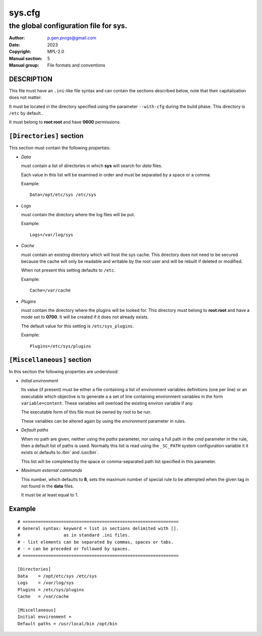 ..
  ###################################################################
  Copyright 2022, Pierre Gentile (p.gen.progs@gmail.com)

  This Source Code Form is subject to the terms of the Mozilla Public
  License, v. 2.0. If a copy of the MPL was not distributed with this
  file, You can obtain one at https://mozilla.org/MPL/2.0/.
  ###################################################################

*******
sys.cfg
*******

--------------------------------------
the global configuration file for sys.
--------------------------------------

:Author: p.gen.progs@gmail.com
:Date:   2023
:Copyright: MPL-2.0
:Manual section: 5
:Manual group: File formats and conventions

DESCRIPTION
===========

This file must have an ``.ini``-like file syntax and can contain the
sections described below, note that their capitalization does not matter.

It must be located in the directory specified using the parameter
``--with-cfg`` during the build phase.
This directory is ``/etc`` by default..

It must belong to **root**:**root** and have **0600** permissions.

``[Directories]`` section
=========================

This  section must contain the following properties:

- *Data*

  must contain a list of directories in which **sys** will search
  for *data* files.

  Each value in this list will be examined in order and must be separated by
  a space or a comma.

  Example::

    Data=/opt/etc/sys /etc/sys

- *Logs*

  must contain the directory where the log files will be put.

  Example::

    Logs=/var/log/sys

- *Cache*

  must contain an existing directory which will host the sys cache.
  This directory does not need to be secured because the cache will
  only be readable and writable by the root user and will be rebuilt if
  deleted or modified.

  When not present this setting defaults to ``/etc``.

  Example::

    Cache=/var/cache

- *Plugins*

  must contain the directory where the plugins will be looked for.
  This directory must belong to **root**:**root** and have a mode set to
  **0700**.
  It will be created if it does not already exists.

  The default value for this setting is ``/etc/sys_plugins``.

  Example::

    Plugins=/etc/sys/plugins

``[Miscellaneous]`` section
===========================

In this section the following properties are understood:

- *Initial environment*

  Its value (if present) must be either a file containing a list of
  environment variables definitions (one per line) or an executable
  which objective is to generate a a set of line containing environment
  variables in the form ``variable=content``.
  These variables will overload the existing environ variable if any.

  The executable form of this file must be owned by root to be run.

  These variables can be altered again by using the *environment*
  parameter in rules.

- *Default paths*

  When no path are given, neither using the *paths* parameter, nor using
  a full path in the *cmd* parameter in the rule, then a default list
  of paths is used.
  Normally this list is read using the ``_SC_PATH`` system configuration
  variable it it exists or defaults to `/bin`` and `/usr/bin``.

  This list will be completed by the space or comma-separated path list
  specified in this parameter.

- *Maximum external commands*

  This number, which defaults to **8**, sets the maximum number of
  special rule to be attempted when the given tag in not found in the
  **data** files.

  It must be at least equal to 1.

Example
=======

::

  # =============================================================
  # General syntax: keyword = list in sections delimited with [].
  #                 as in standard .ini files.
  # - list elements can be separated by commas, spaces or tabs.
  # - = can be preceded or followed by spaces.
  # =============================================================

  [Directories]
  Data    = /opt/etc/sys /etc/sys
  Logs    = /var/log/sys
  Plugins = /etc/sys/plugins
  Cache   = /var/cache

  [Miscellaneous]
  Initial environment =
  Default paths = /usr/local/bin /opt/bin
